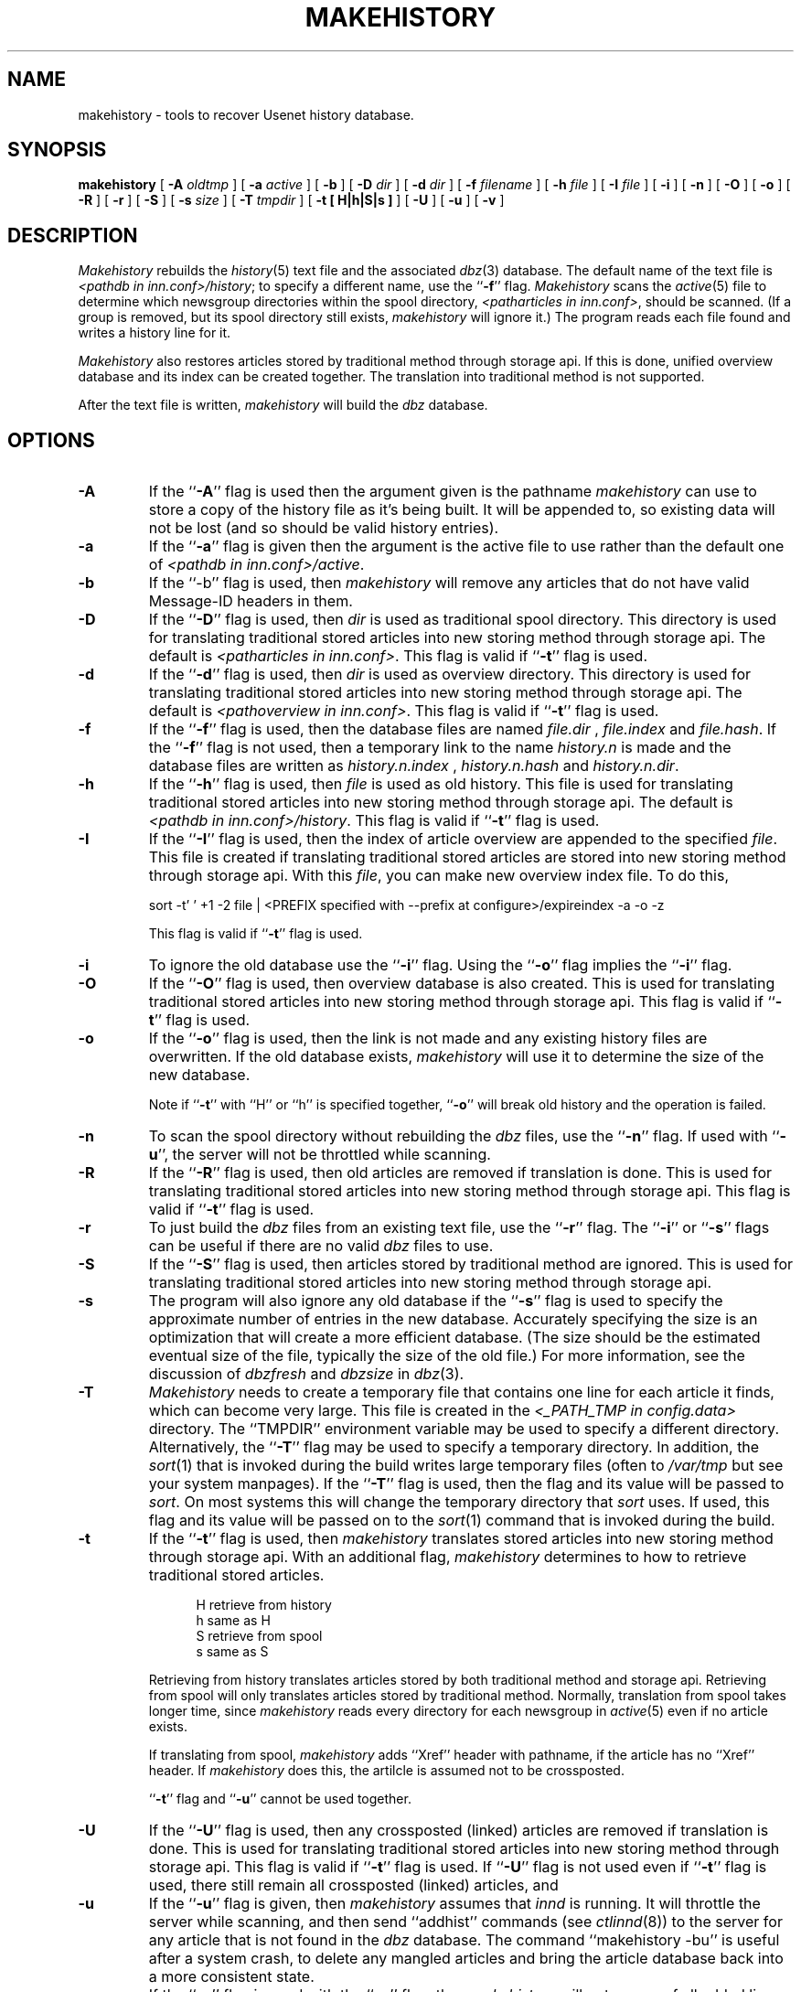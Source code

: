 .\" $Revision$
.TH MAKEHISTORY 8
.SH NAME
makehistory \- tools to recover Usenet history database.
.SH SYNOPSIS
.B makehistory
[
.BI \-A " oldtmp"
]
[
.BI \-a " active"
]
[
.B \-b
]
[
.BI \-D " dir"
]
[
.BI \-d " dir"
]
[
.BI \-f " filename"
]
[
.BI \-h " file"
]
[
.BI \-I " file"
]
[
.B \-i
]
[
.B \-n
]
[
.B \-O
]
[
.B \-o
]
[
.B \-R
]
[
.B \-r
]
[
.B \-S
]
[
.BI \-s " size"
]
[
.BI \-T " tmpdir"
]
[
.B \-t " [ H|h|S|s ]"
]
[
.B \-U
]
[
.B \-u
]
[
.B \-v
]
.SH DESCRIPTION
.PP
.I Makehistory
rebuilds the
.IR history (5)
text file and the associated
.IR dbz (3)
database.
The default name of the text file is
.IR <pathdb\ in\ inn.conf>/history ;
to specify a different name, use the ``\fB\-f\fP'' flag.
.I Makehistory
scans the
.IR active (5)
file to determine which newsgroup directories within the spool directory,
.IR <patharticles\ in\ inn.conf> ,
should be scanned.
(If a group is removed, but its spool directory still exists,
.I makehistory
will ignore it.)
The program reads each file found and writes a history line for it.
.PP
.I Makehistory
also restores articles stored by traditional method through storage api.
If this is done, unified overview database and its index can be created
together.  The translation into traditional method is not supported.
.PP
After the text file is written,
.I makehistory
will build the
.I dbz
database.
.SH OPTIONS
.TP
.B \-A
If the ``\fB\-A\fP'' flag is used then the argument given is the pathname
.I makehistory
can use to store a copy of the history file as it's being built. It will be
appended to, so existing data will not be lost (and so should be valid
history entries).
.TP
.B \-a
If the ``\fB\-a\fP'' flag is given then the argument is the active file to
use rather than the default one of
.IR <pathdb\ in\ inn.conf>/active .
.TP
.B \-b
If the ``\-b'' flag is used, then
.I makehistory
will remove any articles that do not have valid Message-ID headers in them.
.TP
.B \-D
If the ``\fB\-D\fP'' flag is used, then
.I dir
is used as traditional spool directory.  This directory is used for
translating traditional stored articles into new storing method through storage
api.  The default is
.IR <patharticles\ in\ inn.conf> .
This flag is valid if ``\fB\-t\fP'' flag is used.
.TP
.B \-d
If the ``\fB\-d\fP'' flag is used, then
.I dir
is used as overview directory.  This directory is used for
translating traditional stored articles into new storing method through storage
api.  The default is
.IR <pathoverview\ in\ inn.conf> .
This flag is valid if ``\fB\-t\fP'' flag is used.
.TP
.B \-f
If the ``\fB\-f\fP'' flag is used, then the database files are named
.I file.dir
,
.I file.index
and
.IR file.hash .
If the ``\fB\-f\fP'' flag is not used, then a temporary link to the name
.I history.n
is made and the database files are written as
.I history.n.index
,
.I history.n.hash
and
.IR history.n.dir .
.TP
.B \-h
If the ``\fB\-h\fP'' flag is used, then
.I file
is used as old history.  This file is used for translating traditional
stored articles into new storing method through storage api.  The default
is
.IR <pathdb\ in\ inn.conf>/history .
This flag is valid if ``\fB\-t\fP'' flag is used.
.TP
.B \-I
If the ``\fB\-I\fP'' flag is used, then the index of article overview are
appended to the specified
.IR file .
This file is created if translating traditional stored articles are stored
into new storing method through storage api.  With this
.IR file ,
you can make new overview index file.  To do this,
.PP
.RS
.nf
sort -t' ' +1 -2 file \&| <PREFIX specified with --prefix at configure>/expireindex -a -o -z
.fi
.sp 1
This flag is valid if ``\fB\-t\fP'' flag is used.
.RE
.TP
.B \-i
To ignore the old database use the ``\fB\-i\fP'' flag.
Using the ``\fB\-o\fP'' flag implies the ``\fB\-i\fP'' flag.
.TP
.B \-O
If the ``\fB\-O\fP'' flag is used, then overview database is also created.
This is used for translating traditional stored articles into new storing
method through storage api.
This flag is valid if ``\fB\-t\fP'' flag is used.
.TP
.B \-o
If the ``\fB\-o\fP'' flag is used, then the link is not made and any existing
history files are overwritten.
If the old database exists,
.I makehistory
will use it to determine the size of the new database.
.sp 1
Note if ``\fB\-t\fP'' with ``H'' or ``h'' is specified together, ``\fB\-o\fP''
will break old history and the operation is failed.
.TP
.B \-n
To scan the spool directory without rebuilding the
.I dbz
files, use the ``\fB\-n\fP'' flag.
If used with ``\fB-u\fP'', the server will not be throttled while scanning.
.TP
.B \-R
If the ``\fB\-R\fP'' flag is used, then old articles are removed if translation
is done.  This is used for translating traditional stored articles into new
storing method through storage api.
This flag is valid if ``\fB\-t\fP'' flag is used.
.TP
.B \-r
To just build the
.I dbz
files from an existing text file, use the ``\fB\-r\fP'' flag.
The ``\fB\-i\fP'' or ``\fB\-s\fP'' flags can be useful if there are no valid
.I dbz
files to use.
.TP
.B \-S
If the ``\fB\-S\fP'' flag is used, then articles stored by traditional method
are ignored.  This is used for translating traditional stored articles into new
storing method through storage api.
.TP
.B \-s
The program will also ignore any old database if the ``\fB\-s\fP'' flag is used
to specify the approximate number of entries in the new database.
Accurately specifying the size is an optimization that will create a more
efficient database.
(The size should be the estimated eventual size of the file, typically
the size of the old file.)
For more information, see the discussion of
.I dbzfresh
and
.I dbzsize
in
.IR dbz (3).
.TP
.B \-T
.I Makehistory
needs to create a temporary file that contains one line for each article
it finds, which can become very large.
This file is created in the
.I <_PATH_TMP in config.data>
directory.  The ``TMPDIR'' environment variable may be used to specify a
different directory.  Alternatively, the ``\fB\-T\fP'' flag may be used to
specify a temporary directory.  In addition, the
.IR sort (1)
that is invoked during the build writes large temporary files (often to
.IR /var/tmp
but see your system manpages).  If the ``\fB\-T\fP'' flag is used, then the
flag and its value will be passed to
.IR sort .
On most systems this will change the temporary directory that
.I sort
uses.
If used, this flag and its value will be passed on to the
.IR sort (1)
command that is invoked during the build.
.TP
.B \-t
If the ``\fB\-t\fP'' flag is used, then 
.I makehistory
translates stored articles into new storing method through
storage api.  With an additional flag, 
.I makehistory
determines to how to retrieve traditional stored articles.
.sp 1
.in +0.5i
.nf
H       retrieve from history
h       same as H
S       retrieve from spool
s       same as S
.fi
.in -0.5i
.sp 1
Retrieving from history translates articles stored by both traditional method
and storage api.  Retrieving from spool will only translates articles stored by
traditional method.
Normally, translation from spool takes longer time, since
.I makehistory
reads every directory for each newsgroup in
.IR active (5)
even if no article exists.
.sp 1
If translating from spool,
.I makehistory
adds ``Xref'' header with pathname, if the article has no ``Xref'' header.
If
.I makehistory
does this, the artilcle is assumed not to be crossposted.
.sp 1
\&``\fB\-t\fP'' flag and ``\fB\-u\fP'' cannot be used together.
.TP
.B \-U
If the ``\fB\-U\fP'' flag is used, then any crossposted (linked) articles
are removed if translation is done.  This is used for translating traditional
stored articles into new storing method through storage api.
This flag is valid if ``\fB\-t\fP'' flag is used.
If ``\fB\-U\fP'' flag is not used even if ``\fB\-t\fP'' flag is used,
there still remain all crossposted (linked) articles, and 
.TP
.B \-u
If the ``\fB\-u\fP'' flag is given, then
.I makehistory
assumes that
.I innd
is running.
It will throttle the server while scanning, and then
send ``addhist'' commands (see
.IR ctlinnd (8))
to the server for any article that is not found in the
.I dbz
database.
The command ``makehistory\ \-bu'' is useful after a system crash, to delete
any mangled articles and bring the article database back into a more
consistent state.
.TP
.B \-v
If the ``\fB\-v\fP'' flag is used with the ``\fB\-u\fP'' flag, then
.I makehistory
will put a copy of all added lines on its standard output.
.TP
.SH EXAMPLES
.PP
A typical way to use this program is with the following
.I /bin/sh
commands:
.PP
.RS
.nf
ctlinnd throttle "Rebuilding history file"
cd <pathetc in inn.conf>
if makehistory \-n \-f history.n ; then
    :
else
    echo Error creating history file!
    exit 1
f\&i
# The following line can be used to retain expired history
# It is not necessary for the history file to be sorted.
# awk 'NF==2 { print; }' <history >>history.n
# View history file for mistakes.
if makehistory \-r \-s `wc \-l <history` \-f history.n; then
    mv history.n history
    mv history.n.dir history.dir
# if <DBZ_TAGGED_HASH in config.data> is DO
    mv history.n.pag history.pag
# else DONT
    mv history.n.index history.index
    mv history.n.hash history.hash
# fi
f\&i
ctlinnd go ''
.fi
.RE
.SH BUGS AND LIMITATIONS
.PP
.I Makehistory
does not handle symbolic links.
If the news spool area is split across multiple partitions, the following
commands should probably be run before the database is regenerated:
.RS
.nf
cd <patharticles in inn.conf>
find . -type l -name '[1-9][0-9]*' -print | xargs -t rm
.fi
.RE
Make sure to run the command on all the appropriate partitions!
.SH HISTORY
Written by Rich $alz <rsalz@uunet.uu.net> for InterNetNews.
.de R$
This is revision \\$3, dated \\$4.
..
.R$ $Id$
.SH "SEE ALSO"
active(5),
ctlinnd(8),
dbz(3),
filechan(8),
history(5),
inn.conf(5),
innd(8),
newsfeeds(5),
makeactive(8),
newsrequeue(8).
